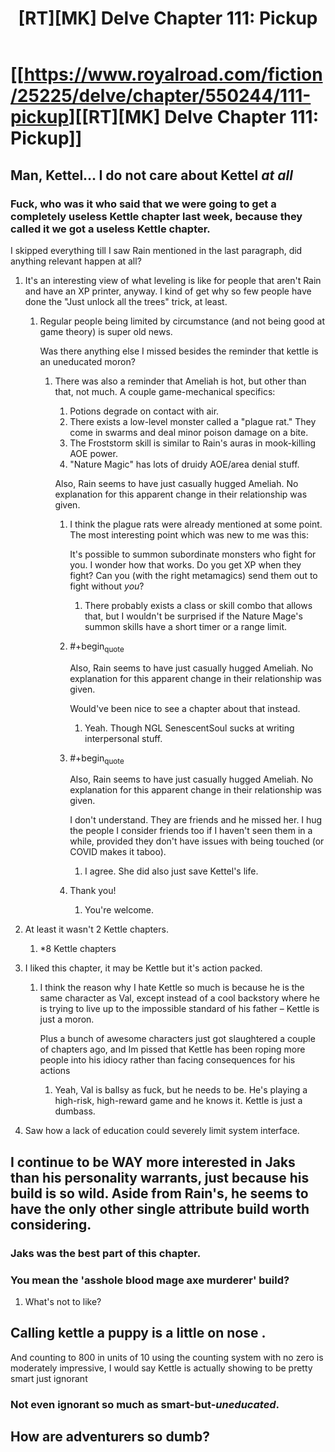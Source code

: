 #+TITLE: [RT][MK] Delve Chapter 111: Pickup

* [[https://www.royalroad.com/fiction/25225/delve/chapter/550244/111-pickup][[RT][MK] Delve Chapter 111: Pickup]]
:PROPERTIES:
:Author: xamueljones
:Score: 43
:DateUnix: 1599368565.0
:END:

** Man, Kettel... I do not care about Kettel /at all/
:PROPERTIES:
:Author: dapperAF
:Score: 42
:DateUnix: 1599383720.0
:END:

*** Fuck, who was it who said that we were going to get a completely useless Kettle chapter last week, because they called it we got a useless Kettle chapter.

I skipped everything till I saw Rain mentioned in the last paragraph, did anything relevant happen at all?
:PROPERTIES:
:Author: Reply_or_Not
:Score: 21
:DateUnix: 1599395900.0
:END:

**** It's an interesting view of what leveling is like for people that aren't Rain and have an XP printer, anyway. I kind of get why so few people have done the "Just unlock all the trees" trick, at least.
:PROPERTIES:
:Author: chicken_fried_steak
:Score: 14
:DateUnix: 1599396750.0
:END:

***** Regular people being limited by circumstance (and not being good at game theory) is super old news.

Was there anything else I missed besides the reminder that kettle is an uneducated moron?
:PROPERTIES:
:Author: Reply_or_Not
:Score: 11
:DateUnix: 1599397355.0
:END:

****** There was also a reminder that Ameliah is hot, but other than that, not much. A couple game-mechanical specifics:

1. Potions degrade on contact with air.
2. There exists a low-level monster called a "plague rat." They come in swarms and deal minor poison damage on a bite.
3. The Froststorm skill is similar to Rain's auras in mook-killing AOE power.
4. "Nature Magic" has lots of druidy AOE/area denial stuff.

Also, Rain seems to have just casually hugged Ameliah. No explanation for this apparent change in their relationship was given.
:PROPERTIES:
:Score: 24
:DateUnix: 1599399513.0
:END:

******* I think the plague rats were already mentioned at some point. The most interesting point which was new to me was this:

It's possible to summon subordinate monsters who fight for you. I wonder how that works. Do you get XP when they fight? Can you (with the right metamagics) send them out to fight without /you/?
:PROPERTIES:
:Author: torac
:Score: 15
:DateUnix: 1599403378.0
:END:

******** There probably exists a class or skill combo that allows that, but I wouldn't be surprised if the Nature Mage's summon skills have a short timer or a range limit.
:PROPERTIES:
:Author: LazarusRises
:Score: 1
:DateUnix: 1599844372.0
:END:


******* #+begin_quote
  Also, Rain seems to have just casually hugged Ameliah. No explanation for this apparent change in their relationship was given.
#+end_quote

Would've been nice to see a chapter about that instead.
:PROPERTIES:
:Score: 11
:DateUnix: 1599427125.0
:END:

******** Yeah. Though NGL SenescentSoul sucks at writing interpersonal stuff.
:PROPERTIES:
:Score: 8
:DateUnix: 1599429202.0
:END:


******* #+begin_quote
  Also, Rain seems to have just casually hugged Ameliah. No explanation for this apparent change in their relationship was given.
#+end_quote

I don't understand. They are friends and he missed her. I hug the people I consider friends too if I haven't seen them in a while, provided they don't have issues with being touched (or COVID makes it taboo).
:PROPERTIES:
:Author: Bowbreaker
:Score: 5
:DateUnix: 1599555088.0
:END:

******** I agree. She did also just save Kettel's life.
:PROPERTIES:
:Author: Veedrac
:Score: 2
:DateUnix: 1599567657.0
:END:


******* Thank you!
:PROPERTIES:
:Author: Reply_or_Not
:Score: 3
:DateUnix: 1599399604.0
:END:

******** You're welcome.
:PROPERTIES:
:Score: 2
:DateUnix: 1599399645.0
:END:


**** At least it wasn't 2 Kettle chapters.
:PROPERTIES:
:Score: 3
:DateUnix: 1599427074.0
:END:

***** *8 Kettle chapters
:PROPERTIES:
:Score: 1
:DateUnix: 1599511243.0
:END:


**** I liked this chapter, it may be Kettle but it's action packed.
:PROPERTIES:
:Author: TheColourOfHeartache
:Score: 2
:DateUnix: 1599423577.0
:END:

***** I think the reason why I hate Kettle so much is because he is the same character as Val, except instead of a cool backstory where he is trying to live up to the impossible standard of his father -- Kettle is just a moron.

Plus a bunch of awesome characters just got slaughtered a couple of chapters ago, and Im pissed that Kettle has been roping more people into his idiocy rather than facing consequences for his actions
:PROPERTIES:
:Author: Reply_or_Not
:Score: 22
:DateUnix: 1599423812.0
:END:

****** Yeah, Val is ballsy as fuck, but he needs to be. He's playing a high-risk, high-reward game and he knows it. Kettle is just a dumbass.
:PROPERTIES:
:Author: sibswagl
:Score: 3
:DateUnix: 1599507400.0
:END:


**** Saw how a lack of education could severely limit system interface.
:PROPERTIES:
:Author: EsquilaxM
:Score: 1
:DateUnix: 1599463570.0
:END:


** I continue to be WAY more interested in Jaks than his personality warrants, just because his build is so wild. Aside from Rain's, he seems to have the only other single attribute build worth considering.
:PROPERTIES:
:Author: WalterTFD
:Score: 22
:DateUnix: 1599420100.0
:END:

*** Jaks was the best part of this chapter.
:PROPERTIES:
:Score: 14
:DateUnix: 1599427183.0
:END:


*** You mean the 'asshole blood mage axe murderer' build?
:PROPERTIES:
:Author: LifeIsBizarre
:Score: 2
:DateUnix: 1599437131.0
:END:

**** What's not to like?
:PROPERTIES:
:Author: Bellaby
:Score: 2
:DateUnix: 1599528117.0
:END:


** Calling kettle a puppy is a little on nose .

And counting to 800 in units of 10 using the counting system with no zero is moderately impressive, I would say Kettle is actually showing to be pretty smart just ignorant
:PROPERTIES:
:Author: Food_and_Fun
:Score: 14
:DateUnix: 1599401506.0
:END:

*** Not even ignorant so much as smart-but-/uneducated/.
:PROPERTIES:
:Author: bigbysemotivefinger
:Score: 8
:DateUnix: 1599419926.0
:END:


** How are adventurers so dumb?
:PROPERTIES:
:Author: aBedofSloths
:Score: 2
:DateUnix: 1599453964.0
:END:
